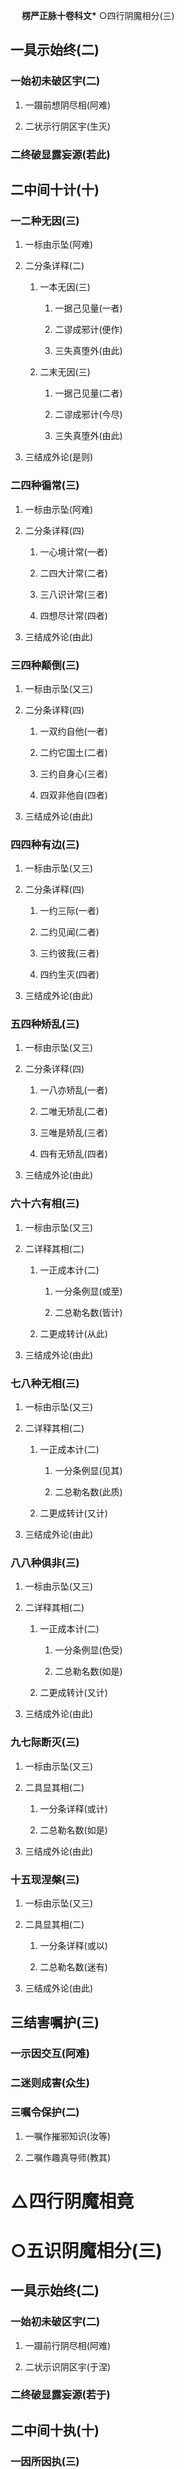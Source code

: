 　
*楞严正脉十卷科文** ○四行阴魔相分(三)
** 一具示始终(二)
*** 一始初未破区宇(二)
**** 一蹑前想阴尽相(阿难)
**** 二状示行阴区宇(生灭)
*** 二终破显露妄源(若此)
** 二中间十计(十)
*** 一二种无因(三)
**** 一标由示坠(阿难)
**** 二分条详释(二)
***** 一本无因(三)
****** 一据己见量(一者)
****** 二谬成邪计(便作)
****** 三失真堕外(由此)
***** 二末无因(三)
****** 一据己见量(二者)
****** 二谬成邪计(今尽)
****** 三失真堕外(由此)
**** 三结成外论(是则)
*** 二四种徧常(三)
**** 一标由示坠(阿难)
**** 二分条详释(四)
***** 一心境计常(一者)
***** 二四大计常(二者)
***** 三八识计常(三者)
***** 四想尽计常(四者)
**** 三结成外论(由此)
*** 三四种颠倒(三)
**** 一标由示坠(又三)
**** 二分条详释(四)
***** 一双约自他(一者)
***** 二约它国土(二者)
***** 三约自身心(三者)
***** 四双非他自(四者)
**** 三结成外论(由此)
*** 四四种有边(三)
**** 一标由示坠(又三)
**** 二分条详释(四)
***** 一约三际(一者)
***** 二约见闻(二者)
***** 三约彼我(三者)
***** 四约生灭(四者)
**** 三结成外论(由此)
*** 五四种矫乱(三)
**** 一标由示坠(又三)
**** 二分条详释(四)
***** 一八亦矫乱(一者)
***** 二唯无矫乱(二者)
***** 三唯是矫乱(三者)
***** 四有无矫乱(四者)
**** 三结成外论(由此)
*** 六十六有相(三)
**** 一标由示坠(又三)
**** 二详释其相(二)
***** 一正成本计(二)
****** 一分条例显(或至)
****** 二总勒名数(皆计)
***** 二更成转计(从此)
**** 三结成外论(由此)
*** 七八种无相(三)
**** 一标由示坠(又三)
**** 二详释其相(二)
***** 一正成本计(二)
****** 一分条例显(见其)
****** 二总勒名数(此质)
***** 二更成转计(又计)
**** 三结成外论(由此)
*** 八八种俱非(三)
**** 一标由示坠(又三)
**** 二详释其相(二)
***** 一正成本计(二)
****** 一分条例显(色受)
****** 二总勒名数(如是)
***** 二更成转计(又计)
**** 三结成外论(由此)
*** 九七际断灭(三)
**** 一标由示坠(又三)
**** 二具显其相(二)
***** 一分条详释(或计)
***** 二总勒名数(如是)
**** 三结成外论(由此)
*** 十五现涅槃(三)
**** 一标由示坠(又三)
**** 二具显其相(二)
***** 一分条详释(或以)
***** 二总勒名数(迷有)
**** 三结成外论(由此)
** 三结害嘱护(三)
*** 一示因交互(阿难)
*** 二迷则成害(众生)
*** 三嘱令保护(二)
**** 一嘱作摧邪知识(汝等)
**** 二嘱作趣真导师(教其)
* △四行阴魔相竟
* ○五识阴魔相分(三)
** 一具示始终(二)
*** 一始初未破区宇(二)
**** 一蹑前行阴尽相(阿难)
**** 二状示识阴区宇(于涅)
*** 二终破显露妄源(若于)
** 二中间十执(十)
*** 一因所因执(三)
**** 一两楹之间(阿难)
**** 二邪解执背(能令)
**** 三结名异种(是名)
*** 二能非能执(三)
**** 一两楹之间(阿难)
**** 二邪解执背(若于)
**** 三结名异种(是名)
*** 三常非常执(三)
**** 一两楹之间(又善)
**** 二邪解执背(若于)
**** 三结名异种(是名)
*** 四知无知执(三)
**** 一两楹之间(又善)
**** 二邪解执背(若于)
**** 三结名异种(是名)
*** 五生无生执(三)
**** 一两楹之间(又善)
**** 二邪解执背(若于)
**** 三结名异种(是名)
*** 六归无归执(三)
**** 一两楹之间(又善)
**** 二邪解执背(若于)
**** 三结名异种(是名)
*** 七贪非贪执(三)
**** 一两楹之间(又善)
**** 二邪解执背(若于)
**** 三结名异种(是名)
*** 八真无真执(三)
**** 一两楹之间(又善)
**** 二邪解执背(观命)
**** 三结名异种(是名)
*** 九定性双闻(三)
**** 一两楹之间(又善)
**** 二邪解执背(于命)
**** 三结名异种(是名)
*** 十定性辟支(三)
**** 一两楹之间(又善)
**** 二邪解执背(于命)
**** 三结名异种(是名)
** 三结害嘱护(三)
*** 一示因交互(阿难)
*** 二迷则成害(二)
**** 一总标迷妄(众生)
**** 二分害重轻(外道)
*** 三嘱令保护(汝等)
* △二详分五魔境相竟
* ○三结示超证护持分(二)
** 一先示超证(三)
*** 一诸佛先证(如是)
*** 二识尽所超(三)
**** 一识尽根融(识阴)
**** 二顿齐等觉(二)
***** 一法说(从互)
***** 二喻说(如净)
**** 三示超诸位(如是)
*** 三圆证极果(入于)
** 二后示护持(三)
*** 一首明遵古辨折(此是)
*** 二正令谙识护持(二)
**** 一先令自己谙识(三)
***** 一谙识邪魔(魔境)
***** 二诸魔不现(阴魔)
***** 三二果无障(直至)
**** 二转令呪护众生(三)
***** 一正教劝持(若诸)
***** 二兼通写带(若未)
***** 三总结魔伏(一切)
*** 三叮嘱钦古教范(汝当)
* △一无问自说五阴魔境竟
* ○二因请重明五阴起灭分(二)
** 一蹑前请问(三)
*** 一领前请后(阿难)
*** 二具陈三问(三)
**** 一问生起妄想(如佛)
**** 二问灭除顿渐(又此)
**** 三问阴界浅深(如是)
*** 三愿利现未(惟愿)
** 二酬请具答(二)
*** 一具答三问(二)
**** 一答生起妄想(三)
***** 一标说妄想之由(三)
****** 一推原生起元虗(三)
******* 一明真本无阴(佛告)
******* 二表阴皆妄生(皆因)
******* 三喻妄生非实(斯元)
****** 二判决倒计非是(二)
******* 一直示二计俱妄(妄元)
******* 二纵夺况显必妄(阿难)
****** 三结归故说妄想(是故)
***** 二详示五重妄想(五)
****** 一色阴妄想(三)
******* 一示体因想(汝体)
******* 二引喻详释(二)
******** 一双引二想(如我)
******** 二辨显虗妄(悬崖)
******* 三结妄想名(是汝)
****** 二受阴妄想(二)
******* 一转想成受(即此)
******* 二推广结名(由因)
****** 三想阴妄想(二)
******* 一身念相应(由汝)
******* 二推广结名(寤即)
****** 四行阴妄想(三)
******* 一体迁不觉(化理)
******* 二双诘是非(阿难)
******* 三推广结名(则汝)
****** 五识阴妄想(四)
******* 一纵夺真妄(二)
******** 一约性纵真(又汝)
******** 二验忆夺妄(何因)
******* 二正申喻示(阿难)
******* 三的指灭时(非汝)
******* 四推广结名(故汝)
***** 三总结妄想所成(阿难)
**** 二答阴界浅深(汝今)
**** 三答灭除顿渐(三)
***** 一生灭次第(此五)
***** 二顿渐始终(理则)
***** 三责妄前教(我已)
*** 二结劝传正(汝应)
* △二正宗分已竟
* ○三流通分分(二)
** 一极显经功(二)
*** 一开二利而况显福报(二)
**** 一举利他况显(二)
***** 一举多功较定(二)
****** 一如来举功令较(阿难)
****** 二阿难较定无量(阿难)
***** 二况经功超越(三)
****** 一示诚言起信(佛告)
****** 二明灭罪往生(三)
******* 一极言恶因恶果(若复)
******* 二略举暂尔弘经(能以)
******* 三因之离苦得乐(是人)
****** 三明获福胜前(得福)
**** 二举自利况显(阿难)
*** 二合二利而深许极果(依我)
** 二结众法喜(佛)
* △三流通分竟
*楞严正脉科文大尾********** *No. 273-A* *大佛顶首楞严经正脉科判翻刻缘起* [0162a04]
是疏成于万历丙申冬。科成于次年丁酉夏。妙峰登禅师。见之惊叹礼拜。得未曾有。劝梓于代藩　王自为序。彼土学者寥寥。流通未广。宋化卿居士为辩父功。淹留都下。搜访异书。因得斯帙。遂能勘破世缘。乐其本有。还呈云栖大师。我大师印其宗教双朗。性相普融。由一返闻。入佛知见。自经来震旦。千五百年。疏家未有也。正谋翻梓。阻以病缘。后诸檀越。各具上根。契心非勉。于所校本。施赀就刊。次第告成。惟阙科判。葢由条贯未通艰于得味也。然此实经之大纲。鉴师遥领天台贤首清凉之妙提。近证曹勋戚家心光之显现。试览悬示。理脉井然。大师自检衣钵助刊。宋居士以惬素心。亦乐为助。会广丰归自白门持黄屯部贞父蔡库部伯达罗仪部玄甫所捐俸至。即日命梓。大师方以静摄屏笔研。命广丰具缘起。旧刻悬示前有代藩制序一首。每卷有蒲州万固沙门妙峰福登校十一字。今存之则赘。去之则因不明圣经。前不可赘胜事。后不可昧前因。故须缘起云。
********* [0162a21]
  万历癸丑孟夏。无一道人广丰述合梓于秀州漏泽寺。居士卜宗文总阅。莫如德朱懋绩二居士分校。郡人贺明世庄书。吉安李国华经纪。其始终凡随喜赞叹。皆有功德。奉持领受。即证菩提。
【经文资讯】卍新续藏第 12 册 No. 0273 楞严经正脉疏科\\
【版本记录】CBETA 电子佛典 2016.06，完成日期：2016/06/15\\
【编辑说明】本资料库由中华电子佛典协会（CBETA）依卍新续藏所编辑\\
【原始资料】CBETA 人工输入，CBETA 扫瞄辨识\\
【其他事项】本资料库可自由免费流通，详细内容请参阅【[[http://www.cbeta.org/copyright.php][_中华电子佛典协会资料库版权宣告_]]】
[[file:images/media/image1.wmf]]
